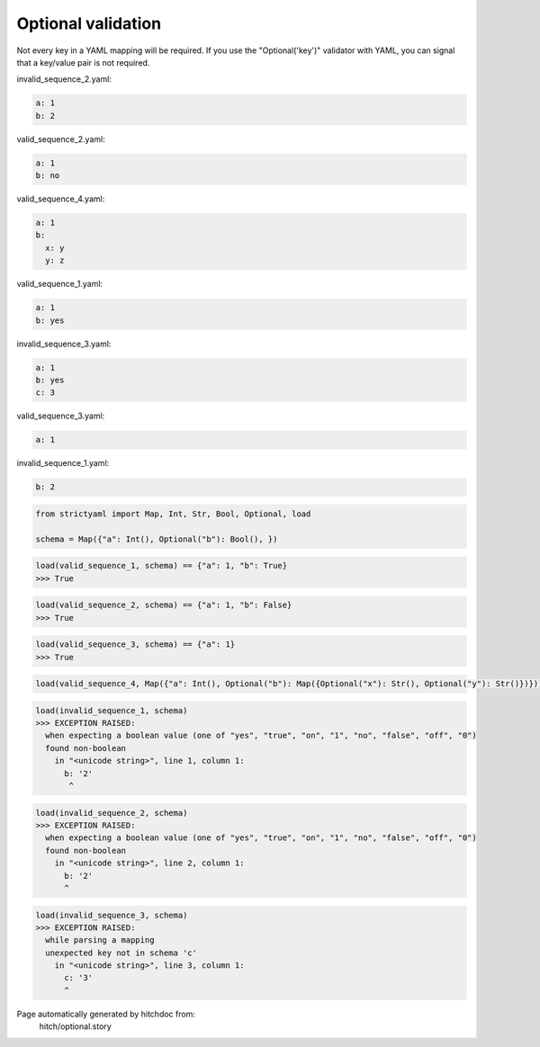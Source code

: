 Optional validation
-------------------

Not every key in a YAML mapping will be required. If
you use the "Optional('key')" validator with YAML,
you can signal that a key/value pair is not required.




invalid_sequence_2.yaml:

.. code-block:: yaml

  a: 1
  b: 2


valid_sequence_2.yaml:

.. code-block:: yaml

  a: 1
  b: no


valid_sequence_4.yaml:

.. code-block:: yaml

  a: 1
  b:
    x: y
    y: z


valid_sequence_1.yaml:

.. code-block:: yaml

  a: 1
  b: yes


invalid_sequence_3.yaml:

.. code-block:: yaml

  a: 1
  b: yes
  c: 3


valid_sequence_3.yaml:

.. code-block:: yaml

  a: 1


invalid_sequence_1.yaml:

.. code-block:: yaml

  b: 2

.. code-block:: python

    from strictyaml import Map, Int, Str, Bool, Optional, load
    
    schema = Map({"a": Int(), Optional("b"): Bool(), })



.. code-block:: python

    load(valid_sequence_1, schema) == {"a": 1, "b": True}
    >>> True



.. code-block:: python

    load(valid_sequence_2, schema) == {"a": 1, "b": False}
    >>> True



.. code-block:: python

    load(valid_sequence_3, schema) == {"a": 1}
    >>> True

.. code-block:: python

    load(valid_sequence_4, Map({"a": Int(), Optional("b"): Map({Optional("x"): Str(), Optional("y"): Str()})}))



.. code-block:: python

    load(invalid_sequence_1, schema)
    >>> EXCEPTION RAISED:
      when expecting a boolean value (one of "yes", "true", "on", "1", "no", "false", "off", "0")
      found non-boolean
        in "<unicode string>", line 1, column 1:
          b: '2'
           ^



.. code-block:: python

    load(invalid_sequence_2, schema)
    >>> EXCEPTION RAISED:
      when expecting a boolean value (one of "yes", "true", "on", "1", "no", "false", "off", "0")
      found non-boolean
        in "<unicode string>", line 2, column 1:
          b: '2'
          ^



.. code-block:: python

    load(invalid_sequence_3, schema)
    >>> EXCEPTION RAISED:
      while parsing a mapping
      unexpected key not in schema 'c'
        in "<unicode string>", line 3, column 1:
          c: '3'
          ^


Page automatically generated by hitchdoc from:
  hitch/optional.story